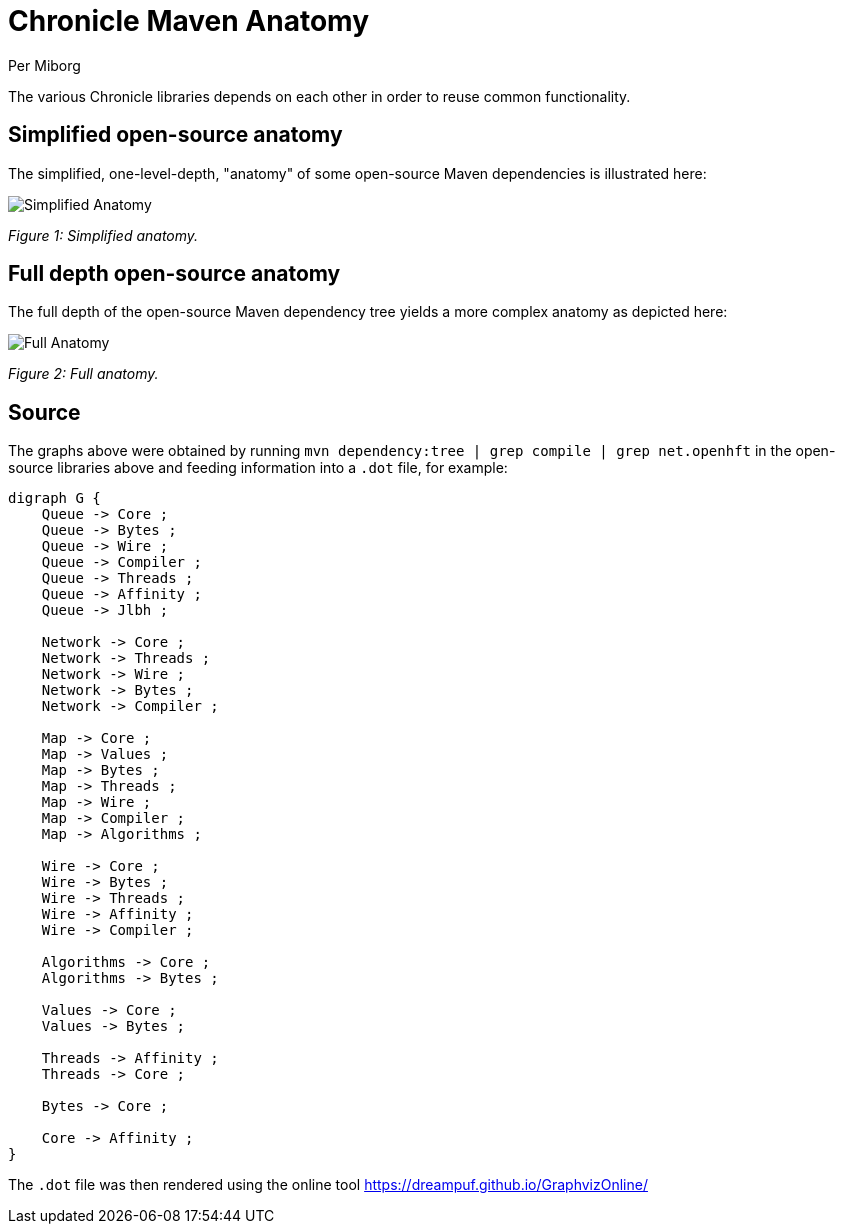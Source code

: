 = Chronicle Maven Anatomy
Per Miborg

The various Chronicle libraries depends on each other in order to reuse common functionality.

== Simplified open-source anatomy
The simplified, one-level-depth, "anatomy" of some open-source Maven dependencies is illustrated here:

image::../docs/images/Simplified-Maven-Anatomy.png[Simplified Anatomy]
_Figure 1: Simplified anatomy._

== Full depth open-source anatomy

The full depth of the open-source Maven dependency tree yields a more complex anatomy as depicted here:

image::../docs/images/Complex-Maven-Anatomy.png[Full Anatomy]
_Figure 2: Full anatomy._

== Source
The graphs above were obtained by running `mvn dependency:tree | grep compile | grep net.openhft` in the open-source libraries above and feeding information into a `.dot` file, for example:

[source, text]
----
digraph G {
    Queue -> Core ;
    Queue -> Bytes ;
    Queue -> Wire ;
    Queue -> Compiler ;
    Queue -> Threads ;
    Queue -> Affinity ;
    Queue -> Jlbh ;

    Network -> Core ;
    Network -> Threads ;
    Network -> Wire ;
    Network -> Bytes ;
    Network -> Compiler ;

    Map -> Core ;
    Map -> Values ;
    Map -> Bytes ;
    Map -> Threads ;
    Map -> Wire ;
    Map -> Compiler ;
    Map -> Algorithms ;

    Wire -> Core ;
    Wire -> Bytes ;
    Wire -> Threads ;
    Wire -> Affinity ;
    Wire -> Compiler ;

    Algorithms -> Core ;
    Algorithms -> Bytes ;

    Values -> Core ;
    Values -> Bytes ;

    Threads -> Affinity ;
    Threads -> Core ;

    Bytes -> Core ;

    Core -> Affinity ;
}
----

The `.dot` file was then rendered using the online tool https://dreampuf.github.io/GraphvizOnline/
